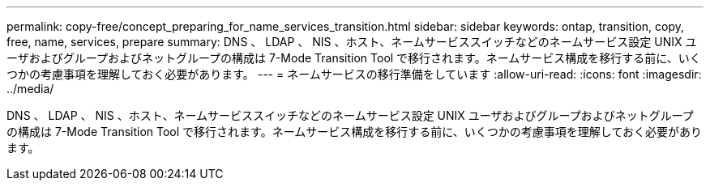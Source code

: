 ---
permalink: copy-free/concept_preparing_for_name_services_transition.html 
sidebar: sidebar 
keywords: ontap, transition, copy, free, name, services, prepare 
summary: DNS 、 LDAP 、 NIS 、ホスト、ネームサービススイッチなどのネームサービス設定 UNIX ユーザおよびグループおよびネットグループの構成は 7-Mode Transition Tool で移行されます。ネームサービス構成を移行する前に、いくつかの考慮事項を理解しておく必要があります。 
---
= ネームサービスの移行準備をしています
:allow-uri-read: 
:icons: font
:imagesdir: ../media/


[role="lead"]
DNS 、 LDAP 、 NIS 、ホスト、ネームサービススイッチなどのネームサービス設定 UNIX ユーザおよびグループおよびネットグループの構成は 7-Mode Transition Tool で移行されます。ネームサービス構成を移行する前に、いくつかの考慮事項を理解しておく必要があります。
